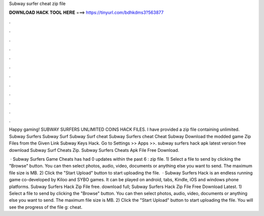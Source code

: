 Subway surfer cheat zip file



𝐃𝐎𝐖𝐍𝐋𝐎𝐀𝐃 𝐇𝐀𝐂𝐊 𝐓𝐎𝐎𝐋 𝐇𝐄𝐑𝐄 ===> https://tinyurl.com/bdhkdms3?563877



.



.



.



.



.



.



.



.



.



.



.



.

Happy gaming! SUBWAY SURFERS UNLIMITED COINS HACK FILES. I have provided a zip file containing unlimited. Subway Surfers Subway Surf Subway Surf cheat Subway Surfers cheat Cheat Subway Download the modded game Zip Files from the Given Link Subway Keys Hack. Go to Settings >> Apps >>. subway surfers hack apk latest version free download Subway Surf Cheats Zip. Subway Surfers Cheats Apk File Free Download.

 · Subway Surfers Game Cheats has had 0 updates within the past 6 : zip file. 1) Select a file to send by clicking the "Browse" button. You can then select photos, audio, video, documents or anything else you want to send. The maximum file size is MB. 2) Click the "Start Upload" button to start uploading the file.  · Subway Surfers Hack is an endless running game co-developed by Kiloo and SYBO games. It can be played on android, tabs, Kindle, iOS and windows phone platforms. Subway Surfers Hack Zip File free. download full; Subway Surfers Hack Zip File Free Download Latest. 1) Select a file to send by clicking the "Browse" button. You can then select photos, audio, video, documents or anything else you want to send. The maximum file size is MB. 2) Click the "Start Upload" button to start uploading the file. You will see the progress of the file g: cheat.
